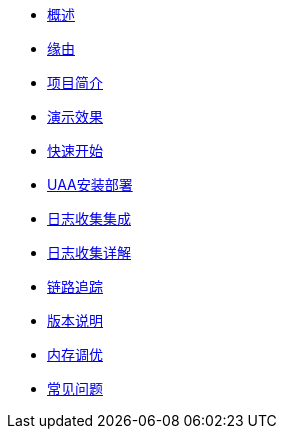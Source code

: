 * xref:index.adoc[概述]
* xref:缘由.adoc[缘由]
* xref:项目简介.adoc[项目简介]
* xref:演示效果.adoc[演示效果]
* xref:快速开始.adoc[快速开始]
* xref:UAA安装部署.adoc[UAA安装部署]
* xref:日志收集集成.adoc[日志收集集成]
* xref:日志收集详解.adoc[日志收集详解]
* xref:链路追踪.adoc[链路追踪]
* xref:版本说明.adoc[版本说明]
* xref:内存调优.adoc[内存调优]
* xref:常见问题.adoc[常见问题]
